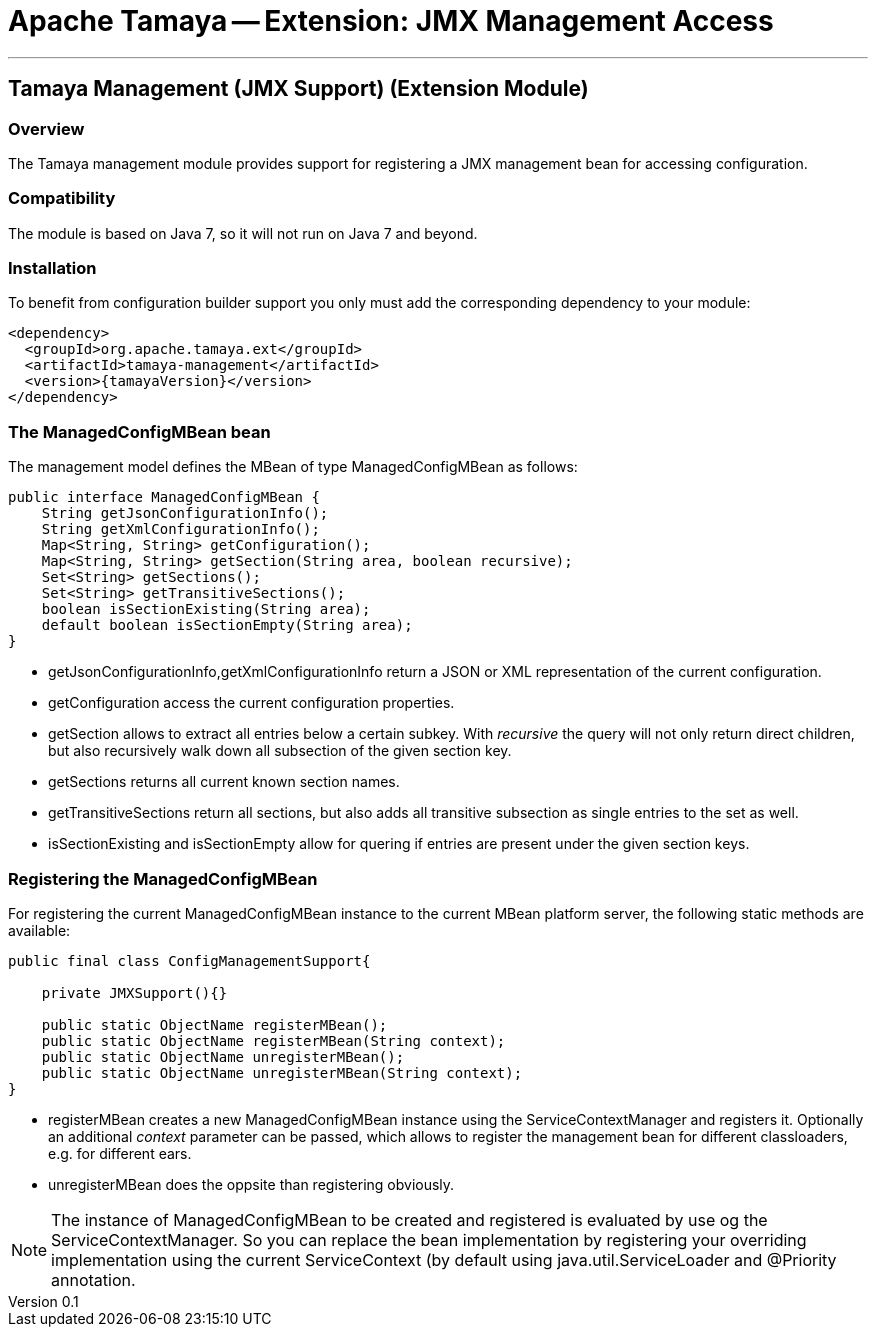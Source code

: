 = Apache Tamaya -- Extension: JMX Management Access

:name: Tamaya
:rootpackage: org.apache.tamaya.management
:title: Apache Tamaya Extension: JMX Management Access
:revnumber: 0.1
:revremark: Incubator
:revdate: August 2015
:longversion: {revnumber} ({revremark}) {revdate}
:authorinitials: ATR
:author: Anatole Tresch
:email: <anatole@apache.org>
:source-highlighter: coderay
:website: http://tamaya.incubator.apache.org/
:toc:
:toc-placement: manual
:encoding: UTF-8
:numbered:
// Licensed to the Apache Software Foundation (ASF) under one
// or more contributor license agreements.  See the NOTICE file
// distributed with this work for additional information
// regarding copyright ownership.  The ASF licenses this file
// to you under the Apache License, Version 2.0 (the
// "License"); you may not use this file except in compliance
// with the License.  You may obtain a copy of the License at
//
//   http://www.apache.org/licenses/LICENSE-2.0
//
// Unless required by applicable law or agreed to in writing,
// software distributed under the License is distributed on an
// "AS IS" BASIS, WITHOUT WARRANTIES OR CONDITIONS OF ANY
// KIND, either express or implied.  See the License for the
// specific language governing permissions and limitations
// under the License.
'''

<<<

toc::[]

<<<
:numbered!:
<<<
[[ExtModel]]
== Tamaya Management (JMX Support) (Extension Module)
=== Overview

The Tamaya management module provides support for registering a JMX management bean for accessing configuration.

=== Compatibility

The module is based on Java 7, so it will not run on Java 7 and beyond.


=== Installation

To benefit from configuration builder support you only must add the corresponding dependency to your module:

[source, xml]
-----------------------------------------------
<dependency>
  <groupId>org.apache.tamaya.ext</groupId>
  <artifactId>tamaya-management</artifactId>
  <version>{tamayaVersion}</version>
</dependency>
-----------------------------------------------


=== The ManagedConfigMBean bean

The management model defines the MBean of type +ManagedConfigMBean+ as follows:


[source,java]
-----------------------------------------------------------------------------
public interface ManagedConfigMBean {
    String getJsonConfigurationInfo();
    String getXmlConfigurationInfo();
    Map<String, String> getConfiguration();
    Map<String, String> getSection(String area, boolean recursive);
    Set<String> getSections();
    Set<String> getTransitiveSections();
    boolean isSectionExisting(String area);
    default boolean isSectionEmpty(String area);
}
-----------------------------------------------------------------------------

* +getJsonConfigurationInfo,getXmlConfigurationInfo+ return a JSON or XML representation of the
current configuration.
* +getConfiguration+ access the current configuration properties.
* +getSection+ allows to extract all entries below a certain subkey. With _recursive_ the query
  will not only return direct children, but also recursively walk down all subsection of the
  given section key.
* +getSections+ returns all current known section names.
* +getTransitiveSections+ return all sections, but also adds all transitive subsection as single
  entries to the set as well.
* +isSectionExisting+ and +isSectionEmpty+ allow for quering if entries are present under the given
  section keys.

=== Registering the ManagedConfigMBean

For registering the current +ManagedConfigMBean+ instance to the current MBean platform server, the
following static methods are available:

[source,java]
-----------------------------------------------------------------------------
public final class ConfigManagementSupport{

    private JMXSupport(){}

    public static ObjectName registerMBean();
    public static ObjectName registerMBean(String context);
    public static ObjectName unregisterMBean();
    public static ObjectName unregisterMBean(String context);
}
-----------------------------------------------------------------------------

* +registerMBean+ creates a new +ManagedConfigMBean+ instance using the +ServiceContextManager+
  and registers it. Optionally an additional _context_ parameter can be passed, which allows
  to register the management bean for different classloaders, e.g. for different
  ears.
* +unregisterMBean+ does the oppsite than registering obviously.

NOTE: The instance of +ManagedConfigMBean+ to be created and registered is evaluated by use og the
      +ServiceContextManager+. So you can replace the bean implementation by registering your
      overriding implementation using the current +ServiceContext+ (by default using
      +java.util.ServiceLoader+ and +@Priority+ annotation.
